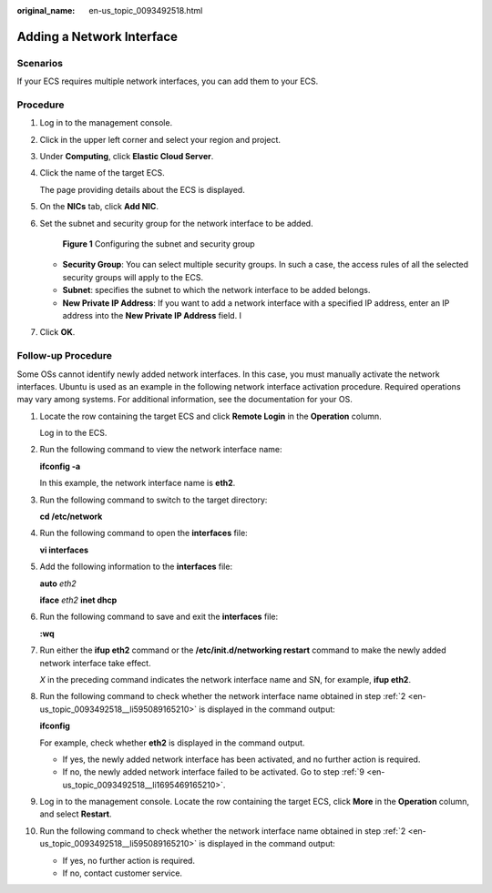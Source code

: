:original_name: en-us_topic_0093492518.html

.. _en-us_topic_0093492518:

Adding a Network Interface
==========================

Scenarios
---------

If your ECS requires multiple network interfaces, you can add them to your ECS.

Procedure
---------

#. Log in to the management console.

#. Click |image1| in the upper left corner and select your region and project.

#. Under **Computing**, click **Elastic Cloud Server**.

#. Click the name of the target ECS.

   The page providing details about the ECS is displayed.

#. On the **NICs** tab, click **Add NIC**.

#. Set the subnet and security group for the network interface to be added.


   .. figure:: /_static/images/en-us_image_0000001676518625.png
      :alt: **Figure 1** Configuring the subnet and security group

      **Figure 1** Configuring the subnet and security group

   -  **Security Group**: You can select multiple security groups. In such a case, the access rules of all the selected security groups will apply to the ECS.
   -  **Subnet**: specifies the subnet to which the network interface to be added belongs.
   -  **New Private IP Address**: If you want to add a network interface with a specified IP address, enter an IP address into the **New Private IP Address** field. I

#. Click **OK**.

Follow-up Procedure
-------------------

Some OSs cannot identify newly added network interfaces. In this case, you must manually activate the network interfaces. Ubuntu is used as an example in the following network interface activation procedure. Required operations may vary among systems. For additional information, see the documentation for your OS.

#. Locate the row containing the target ECS and click **Remote Login** in the **Operation** column.

   Log in to the ECS.

#. .. _en-us_topic_0093492518__li595089165210:

   Run the following command to view the network interface name:

   **ifconfig -a**

   In this example, the network interface name is **eth2**.

#. Run the following command to switch to the target directory:

   **cd /etc/network**

#. Run the following command to open the **interfaces** file:

   **vi interfaces**

#. Add the following information to the **interfaces** file:

   **auto** *eth2*

   **iface** *eth2* **inet dhcp**

#. Run the following command to save and exit the **interfaces** file:

   **:wq**

#. Run either the **ifup eth2** command or the **/etc/init.d/networking restart** command to make the newly added network interface take effect.

   *X* in the preceding command indicates the network interface name and SN, for example, **ifup eth2**.

#. Run the following command to check whether the network interface name obtained in step :ref:`2 <en-us_topic_0093492518__li595089165210>` is displayed in the command output:

   **ifconfig**

   For example, check whether **eth2** is displayed in the command output.

   -  If yes, the newly added network interface has been activated, and no further action is required.
   -  If no, the newly added network interface failed to be activated. Go to step :ref:`9 <en-us_topic_0093492518__li1695469165210>`.

#. .. _en-us_topic_0093492518__li1695469165210:

   Log in to the management console. Locate the row containing the target ECS, click **More** in the **Operation** column, and select **Restart**.

#. Run the following command to check whether the network interface name obtained in step :ref:`2 <en-us_topic_0093492518__li595089165210>` is displayed in the command output:

   -  If yes, no further action is required.
   -  If no, contact customer service.

.. |image1| image:: /_static/images/en-us_image_0210779229.png

